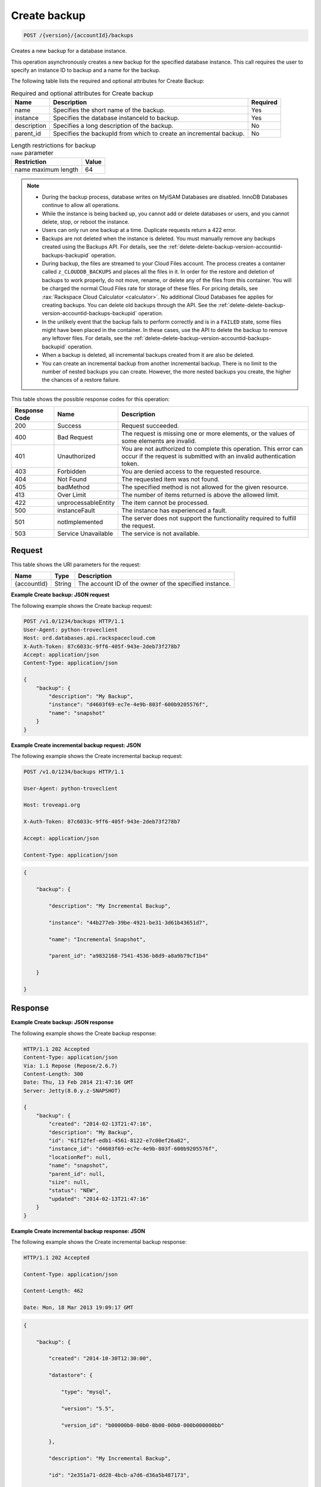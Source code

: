 
.. _post-create-backup-version-accountid-backups:

Create backup
^^^^^^^^^^^^^^^^^^^^^^^^^^^^^^^^^^^^^^^^^^^^^^^^^^^^^^^^^^^^^^^^^^^^^^^^^^^^^^^^

.. code::

    POST /{version}/{accountId}/backups

Creates a new backup for a database instance.

This operation asynchronously creates a new backup for the specified database instance. This call requires the user to specify an instance ID to backup and a name for the backup. 

The following table lists the required and optional attributes for Create Backup:

.. table:: Required and optional attributes for Create backup

    
    +--------------------------+-------------------------+-------------------------+
    |Name                      |Description              |Required                 |
    +==========================+=========================+=========================+
    |name                      |Specifies the short name |Yes                      |
    |                          |of the backup.           |                         |
    +--------------------------+-------------------------+-------------------------+
    |instance                  |Specifies the database   |Yes                      |
    |                          |instanceId to backup.    |                         |
    +--------------------------+-------------------------+-------------------------+
    |description               |Specifies a long         |No                       |
    |                          |description of the       |                         |
    |                          |backup.                  |                         |
    +--------------------------+-------------------------+-------------------------+
    |parent_id                 |Specifies the backupId   |No                       |
    |                          |from which to create an  |                         |
    |                          |incremental backup.      |                         |
    +--------------------------+-------------------------+-------------------------+
    

.. table:: Length restrictions for backup ``name`` parameter

    
    +---------------------------------------+--------------------------------------+
    |Restriction                            |Value                                 |
    +=======================================+======================================+
    |name maximum length                    |64                                    |
    +---------------------------------------+--------------------------------------+
    

.. note::
   
   
   *  During the backup process, database writes on MyISAM Databases are disabled. 
      InnoDB Databases continue to allow all operations.
   *  While the instance is being backed up, you cannot add or delete databases or users, 
      and you cannot delete, stop, or reboot the instance. 
   *  Users can only run one backup at a time. Duplicate requests return a 422 error.
   *  Backups are not deleted when the instance is deleted. You must manually remove any 
      backups created using the Backups API. For details, see the 
      :ref:`delete-delete-backup-version-accountid-backups-backupid` operation.
   *  During backup, the files are streamed to your Cloud Files account. The process 
      creates a container called ``z_CLOUDDB_BACKUPS`` and places all the files in it. In 
      order for the restore and deletion of backups to work properly, do not move, 
      rename, or delete any of the files from this container. You will be charged the normal 
      Cloud Files rate for storage of these files. For pricing details, see 
      :rax:`Rackspace Cloud Calculator <calculator>`. No additional Cloud 
      Databases fee applies for creating backups. You can delete old backups through the 
      API. See the :ref:`delete-delete-backup-version-accountid-backups-backupid` operation.
   *  In the unlikely event that the backup fails to perform correctly and is in a 
      ``FAILED`` state, some files might have been placed in the container. In these cases, 
      use the API to delete the backup to remove any leftover files. For details, see the 
      :ref:`delete-delete-backup-version-accountid-backups-backupid` operation.
   *  When a backup is deleted, all incremental backups created from it are also be deleted.
   *  You can create an incremental backup from another incremental backup. There is no 
      limit to the number of nested backups you can create. However, the more nested backups 
      you create, the higher the chances of a restore failure. 
   
  



This table shows the possible response codes for this operation:


+--------------------------+-------------------------+-------------------------+
|Response Code             |Name                     |Description              |
+==========================+=========================+=========================+
|200                       |Success                  |Request succeeded.       |
+--------------------------+-------------------------+-------------------------+
|400                       |Bad Request              |The request is missing   |
|                          |                         |one or more elements, or |
|                          |                         |the values of some       |
|                          |                         |elements are invalid.    |
+--------------------------+-------------------------+-------------------------+
|401                       |Unauthorized             |You are not authorized   |
|                          |                         |to complete this         |
|                          |                         |operation. This error    |
|                          |                         |can occur if the request |
|                          |                         |is submitted with an     |
|                          |                         |invalid authentication   |
|                          |                         |token.                   |
+--------------------------+-------------------------+-------------------------+
|403                       |Forbidden                |You are denied access to |
|                          |                         |the requested resource.  |
+--------------------------+-------------------------+-------------------------+
|404                       |Not Found                |The requested item was   |
|                          |                         |not found.               |
+--------------------------+-------------------------+-------------------------+
|405                       |badMethod                |The specified method is  |
|                          |                         |not allowed for the      |
|                          |                         |given resource.          |
+--------------------------+-------------------------+-------------------------+
|413                       |Over Limit               |The number of items      |
|                          |                         |returned is above the    |
|                          |                         |allowed limit.           |
+--------------------------+-------------------------+-------------------------+
|422                       |unprocessableEntity      |The item cannot be       |
|                          |                         |processed.               |
+--------------------------+-------------------------+-------------------------+
|500                       |instanceFault            |The instance has         |
|                          |                         |experienced a fault.     |
+--------------------------+-------------------------+-------------------------+
|501                       |notImplemented           |The server does not      |
|                          |                         |support the              |
|                          |                         |functionality required   |
|                          |                         |to fulfill the request.  |
+--------------------------+-------------------------+-------------------------+
|503                       |Service Unavailable      |The service is not       |
|                          |                         |available.               |
+--------------------------+-------------------------+-------------------------+


Request
""""""""""""""""




This table shows the URI parameters for the request:

+--------------------------+-------------------------+-------------------------+
|Name                      |Type                     |Description              |
+==========================+=========================+=========================+
|{accountId}               |String                   |The account ID of the    |
|                          |                         |owner of the specified   |
|                          |                         |instance.                |
+--------------------------+-------------------------+-------------------------+









**Example Create backup: JSON request**


The following example shows the Create backup request:

.. code::

   POST /v1.0/1234/backups HTTP/1.1
   User-Agent: python-troveclient
   Host: ord.databases.api.rackspacecloud.com
   X-Auth-Token: 87c6033c-9ff6-405f-943e-2deb73f278b7
   Accept: application/json
   Content-Type: application/json
   
   {
       "backup": {
           "description": "My Backup", 
           "instance": "d4603f69-ec7e-4e9b-803f-600b9205576f", 
           "name": "snapshot"
       }
   }
   





**Example Create incremental backup request: JSON**


The following example shows the Create incremental backup request:

.. code::

   POST /v1.0/1234/backups HTTP/1.1

   User-Agent: python-troveclient

   Host: troveapi.org

   X-Auth-Token: 87c6033c-9ff6-405f-943e-2deb73f278b7

   Accept: application/json

   Content-Type: application/json

   

   


.. code::

   {

       "backup": {

           "description": "My Incremental Backup",

           "instance": "44b277eb-39be-4921-be31-3d61b43651d7",

           "name": "Incremental Snapshot",

           "parent_id": "a9832168-7541-4536-b8d9-a8a9b79cf1b4"

       }

   }

   

   





Response
""""""""""""""""










**Example Create backup: JSON response**


The following example shows the Create backup response:

.. code::

   HTTP/1.1 202 Accepted
   Content-Type: application/json
   Via: 1.1 Repose (Repose/2.6.7)
   Content-Length: 300
   Date: Thu, 13 Feb 2014 21:47:16 GMT
   Server: Jetty(8.0.y.z-SNAPSHOT)
   
   {
       "backup": {
           "created": "2014-02-13T21:47:16", 
           "description": "My Backup", 
           "id": "61f12fef-edb1-4561-8122-e7c00ef26a82", 
           "instance_id": "d4603f69-ec7e-4e9b-803f-600b9205576f", 
           "locationRef": null, 
           "name": "snapshot", 
           "parent_id": null, 
           "size": null, 
           "status": "NEW", 
           "updated": "2014-02-13T21:47:16"
       }
   }
   





**Example Create incremental backup response: JSON**


The following example shows the Create incremental backup response:

.. code::

   HTTP/1.1 202 Accepted

   Content-Type: application/json

   Content-Length: 462

   Date: Mon, 18 Mar 2013 19:09:17 GMT

   

   


.. code::

   {

       "backup": {

           "created": "2014-10-30T12:30:00",

           "datastore": {

               "type": "mysql",

               "version": "5.5",

               "version_id": "b00000b0-00b0-0b00-00b0-000b000000bb"

           },

           "description": "My Incremental Backup",

           "id": "2e351a71-dd28-4bcb-a7d6-d36a5b487173",

           "instance_id": "44b277eb-39be-4921-be31-3d61b43651d7",

           "locationRef": null,

           "name": "Incremental Snapshot",

           "parent_id": "a9832168-7541-4536-b8d9-a8a9b79cf1b4",

           "size": null,

           "status": "NEW",

           "updated": "2014-10-30T12:30:00"

       }

   }

   

   




